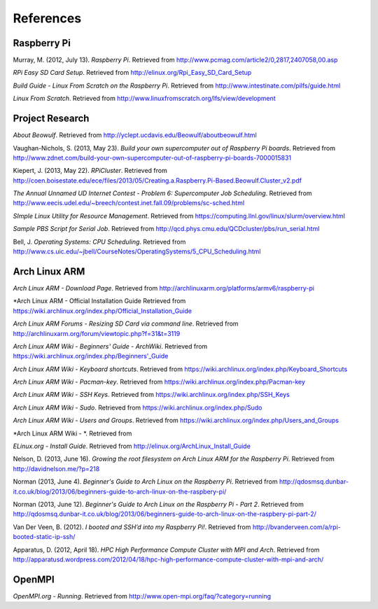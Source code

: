 References
==========

Raspberry Pi
------------
Murray, M. (2012, July 13). *Raspberry Pi*. Retrieved from 
http://www.pcmag.com/article2/0,2817,2407058,00.asp

*RPi Easy SD Card Setup*. Retrieved from http://elinux.org/Rpi_Easy_SD_Card_Setup

*Build Guide - Linux From Scratch on the Raspberry Pi*. Retrieved from 
http://www.intestinate.com/pilfs/guide.html

*Linux From Scratch*. Retrieved from http://www.linuxfromscratch.org/lfs/view/development

Project Research
----------------
*About Beowulf*. Retrieved from http://yclept.ucdavis.edu/Beowulf/aboutbeowulf.html

Vaughan-Nichols, S. (2013, May 23). *Build your own supercomputer out of Raspberry Pi boards*.
Retrieved from 
http://www.zdnet.com/build-your-own-supercomputer-out-of-raspberry-pi-boards-7000015831

Kiepert, J. (2013, May 22). *RPiCluster*. Retrieved from 
http://coen.boisestate.edu/ece/files/2013/05/Creating.a.Raspberry.Pi-Based.Beowulf.Cluster_v2.pdf

*The Annual Unnamed UD Internet Contest - Problem 6: Supercomputer Job Scheduling*. 
Retrieved from http://www.eecis.udel.edu/~breech/contest.inet.fall.09/problems/sc-sched.html

*SImple Linux Utility for Resource Management*. Retrieved from 
https://computing.llnl.gov/linux/slurm/overview.html

*Sample PBS Script for Serial Job*. Retrieved from 
http://qcd.phys.cmu.edu/QCDcluster/pbs/run_serial.html

Bell, J. *Operating Systems: CPU Scheduling*. Retrieved from 
http://www.cs.uic.edu/~jbell/CourseNotes/OperatingSystems/5_CPU_Scheduling.html

Arch Linux ARM
--------------
*Arch Linux ARM - Download Page*.
Retrieved from http://archlinuxarm.org/platforms/armv6/raspberry-pi

*Arch Linux ARM - Official Installation Guide
Retrieved from https://wiki.archlinux.org/index.php/Official_Installation_Guide

*Arch Linux ARM Forums - Resizing SD Card via command line*.
Retrieved from http://archlinuxarm.org/forum/viewtopic.php?f=31&t=3119

*Arch Linux ARM Wiki - Beginners' Guide - ArchWiki*.
Retrieved from https://wiki.archlinux.org/index.php/Beginners'_Guide

*Arch Linux ARM Wiki - Keyboard shortcuts*.
Retrieved from https://wiki.archlinux.org/index.php/Keyboard_Shortcuts

*Arch Linux ARM Wiki - Pacman-key*.
Retrieved from https://wiki.archlinux.org/index.php/Pacman-key

*Arch Linux ARM Wiki - SSH Keys*.
Retrieved from https://wiki.archlinux.org/index.php/SSH_Keys

*Arch Linux ARM Wiki - Sudo*.
Retrieved from https://wiki.archlinux.org/index.php/Sudo

*Arch Linux ARM Wiki - Users and Groups*.
Retrieved from https://wiki.archlinux.org/index.php/Users_and_Groups

*Arch Linux ARM Wiki - *.
Retrieved from

*ELinux.org - Install Guide*. 
Retrieved from http://elinux.org/ArchLinux_Install_Guide

Nelson, D. (2013, June 16). *Growing the root filesystem on Arch Linux ARM for the*
*Raspberry Pi*. Retrieved from http://davidnelson.me/?p=218

Norman (2013, June 4). *Beginner's Guide to Arch Linux on the Raspberry Pi*. Retrieved from 
http://qdosmsq.dunbar-it.co.uk/blog/2013/06/beginners-guide-to-arch-linux-on-the-raspbery-pi/

Norman (2013, June 12). *Beginner's Guide to Arch Linux on the Raspberry Pi - Part 2*. 
Retrieved from 
http://qdosmsq.dunbar-it.co.uk/blog/2013/06/beginners-guide-to-arch-linux-on-the-raspbery-pi-part-2/

Van Der Veen, B. (2012). *I booted and SSH’d into my Raspberry Pi!*.
Retrieved from http://bvanderveen.com/a/rpi-booted-static-ip-ssh/

Apparatus, D. (2012, April 18). *HPC High Performance Compute Cluster with MPI and Arch*.
Retrieved from
http://apparatusd.wordpress.com/2012/04/18/hpc-high-performance-compute-cluster-with-mpi-and-arch/

OpenMPI
-------
*OpenMPI.org - Running*.
Retrieved from http://www.open-mpi.org/faq/?category=running
